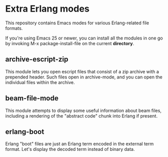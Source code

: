 * Extra Erlang modes

This repository contains Emacs modes for various Erlang-related file
formats.

If you're using Emacs 25 or newer, you can install all the modules in
one go by invoking M-x package-install-file on the current *directory*.

** archive-escript-zip

This module lets you open escript files that consist of a zip archive
with a prepended header.  Such files open in archive-mode, and you can
open the individual files within the archive.

** beam-file-mode

This module attempts to display some useful information about beam
files, including a rendering of the "abstract code" chunk into Erlang
if present.

** erlang-boot

Erlang "boot" files are just an Erlang term encoded in the external
term format.  Let's display the decoded term instead of binary data.
